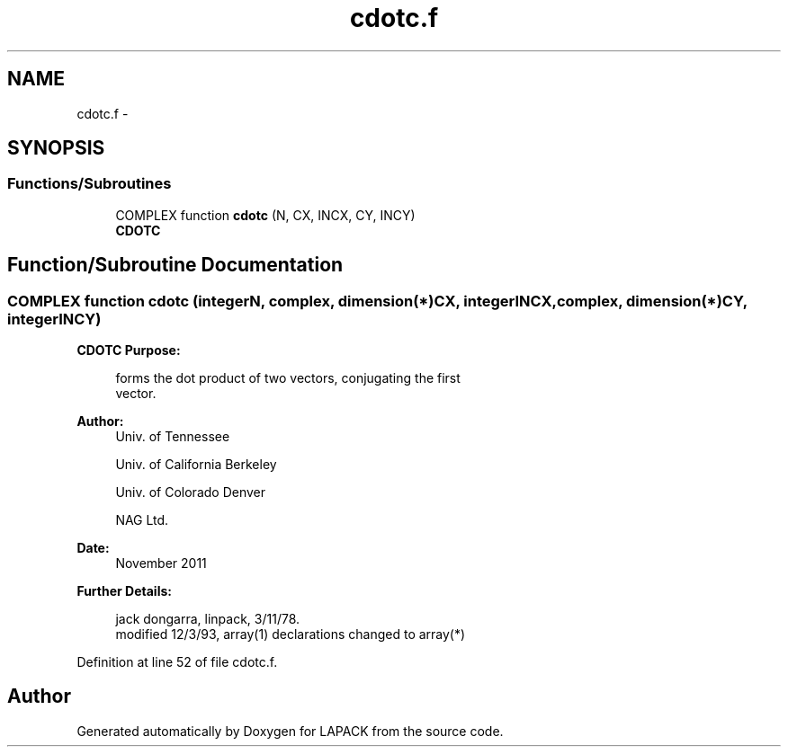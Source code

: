 .TH "cdotc.f" 3 "Sat Nov 16 2013" "Version 3.4.2" "LAPACK" \" -*- nroff -*-
.ad l
.nh
.SH NAME
cdotc.f \- 
.SH SYNOPSIS
.br
.PP
.SS "Functions/Subroutines"

.in +1c
.ti -1c
.RI "COMPLEX function \fBcdotc\fP (N, CX, INCX, CY, INCY)"
.br
.RI "\fI\fBCDOTC\fP \fP"
.in -1c
.SH "Function/Subroutine Documentation"
.PP 
.SS "COMPLEX function cdotc (integerN, complex, dimension(*)CX, integerINCX, complex, dimension(*)CY, integerINCY)"

.PP
\fBCDOTC\fP \fBPurpose: \fP
.RS 4

.PP
.nf
    forms the dot product of two vectors, conjugating the first
    vector.
.fi
.PP
 
.RE
.PP
\fBAuthor:\fP
.RS 4
Univ\&. of Tennessee 
.PP
Univ\&. of California Berkeley 
.PP
Univ\&. of Colorado Denver 
.PP
NAG Ltd\&. 
.RE
.PP
\fBDate:\fP
.RS 4
November 2011 
.RE
.PP
\fBFurther Details: \fP
.RS 4

.PP
.nf
     jack dongarra, linpack,  3/11/78.
     modified 12/3/93, array(1) declarations changed to array(*)
.fi
.PP
 
.RE
.PP

.PP
Definition at line 52 of file cdotc\&.f\&.
.SH "Author"
.PP 
Generated automatically by Doxygen for LAPACK from the source code\&.
